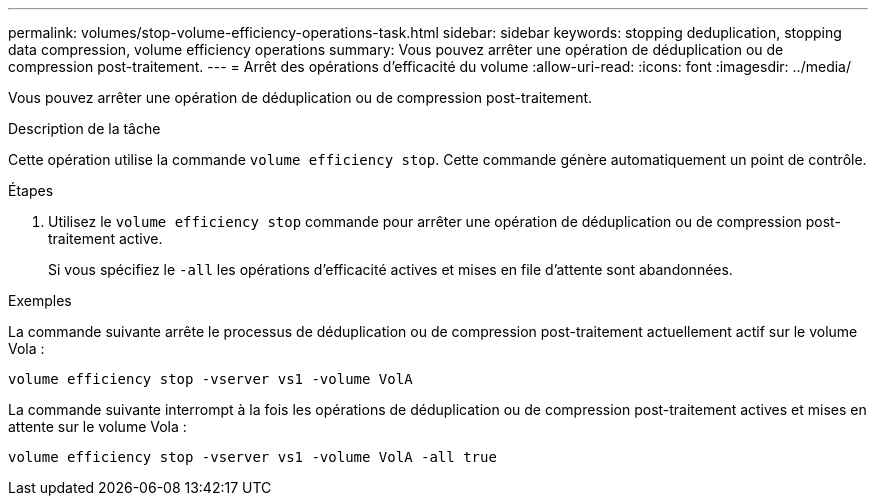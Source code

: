 ---
permalink: volumes/stop-volume-efficiency-operations-task.html 
sidebar: sidebar 
keywords: stopping deduplication, stopping data compression, volume efficiency operations 
summary: Vous pouvez arrêter une opération de déduplication ou de compression post-traitement. 
---
= Arrêt des opérations d'efficacité du volume
:allow-uri-read: 
:icons: font
:imagesdir: ../media/


[role="lead"]
Vous pouvez arrêter une opération de déduplication ou de compression post-traitement.

.Description de la tâche
Cette opération utilise la commande `volume efficiency stop`. Cette commande génère automatiquement un point de contrôle.

.Étapes
. Utilisez le `volume efficiency stop` commande pour arrêter une opération de déduplication ou de compression post-traitement active.
+
Si vous spécifiez le `-all` les opérations d'efficacité actives et mises en file d'attente sont abandonnées.



.Exemples
La commande suivante arrête le processus de déduplication ou de compression post-traitement actuellement actif sur le volume Vola :

`volume efficiency stop -vserver vs1 -volume VolA`

La commande suivante interrompt à la fois les opérations de déduplication ou de compression post-traitement actives et mises en attente sur le volume Vola :

`volume efficiency stop -vserver vs1 -volume VolA -all true`
